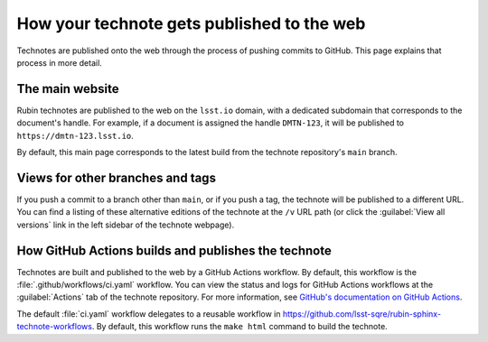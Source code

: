 ###########################################
How your technote gets published to the web
###########################################

Technotes are published onto the web through the process of pushing commits to GitHub.
This page explains that process in more detail.

The main website
================

Rubin technotes are published to the web on the ``lsst.io`` domain, with a dedicated subdomain that corresponds to the document's handle.
For example, if a document is assigned the handle ``DMTN-123``, it will be published to ``https://dmtn-123.lsst.io``.

By default, this main page corresponds to the latest build from the technote repository's ``main`` branch.

Views for other branches and tags
=================================

If you push a commit to a branch other than ``main``, or if you push a tag, the technote will be published to a different URL.
You can find a listing of these alternative editions of the technote at the ``/v`` URL path (or click the :guilabel:`View all versions` link in the left sidebar of the technote webpage).

How GitHub Actions builds and publishes the technote
====================================================

Technotes are built and published to the web by a GitHub Actions workflow.
By default, this workflow is the :file:`.github/workflows/ci.yaml` workflow.
You can view the status and logs for GitHub Actions workflows at the :guilabel:`Actions` tab of the technote repository.
For more information, see `GitHub's documentation on GitHub Actions <https://docs.github.com/en/actions>`__.

The default :file:`ci.yaml` workflow delegates to a reusable workflow in https://github.com/lsst-sqre/rubin-sphinx-technote-workflows.
By default, this workflow runs the ``make html`` command to build the technote.
